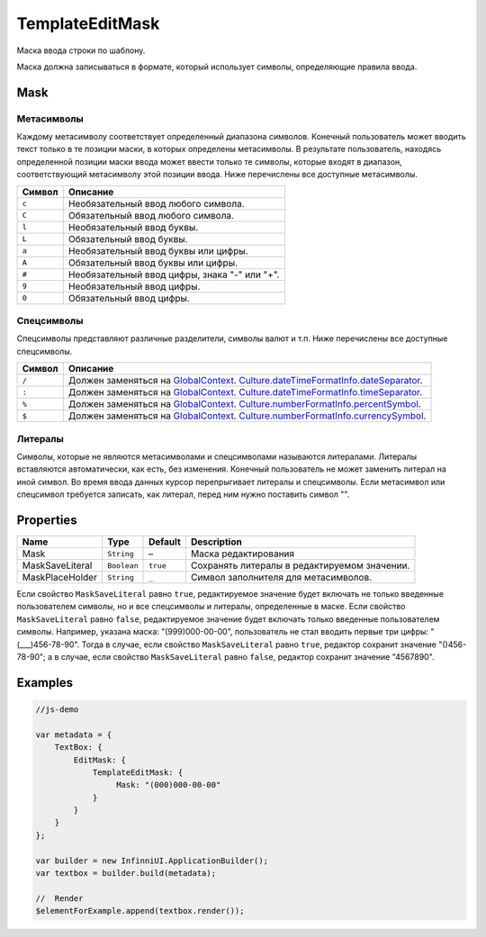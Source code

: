 TemplateEditMask
================

Маска ввода строки по шаблону.

|image0|
|image1|

Маска должна записываться в формате, который использует символы,
определяющие правила ввода.

Mask
----

Метасимволы
~~~~~~~~~~~

Каждому метасимволу соответствует определенный диапазона символов.
Конечный пользователь может вводить текст только в те позиции маски, в
которых определены метасимволы. В результате пользователь, находясь
определенной позиции маски ввода может ввести только те символы, которые
входят в диапазон, соответствующий метасимволу этой позиции ввода. Ниже
перечислены все доступные метасимволы.

.. list-table::
   :header-rows: 1

   * - Символ
     - Описание
   * - ``c``
     - Необязательный ввод любого символа.
   * - ``C``
     - Обязательный ввод любого символа.
   * - ``l``
     - Необязательный ввод буквы.
   * - ``L``
     - Обязательный ввод буквы.
   * - ``a``
     - Необязательный ввод буквы или цифры.
   * - ``A``
     - Обязательный ввод буквы или цифры.
   * - ``#``
     - Необязательный ввод цифры, знака "-" или "+".
   * - ``9``
     - Необязательный ввод цифры.
   * - ``0``
     - Обязательный ввод цифры.


Спецсимволы
~~~~~~~~~~~

Спецсимволы представляют различные разделители, символы валют и т.п.
Ниже перечислены все доступные спецсимволы.

.. list-table::
   :header-rows: 1

   * - Символ
     - Описание
   * - ``/``
     - Должен заменяться на `GlobalContext <../../GlobalContext/>`__. `Culture.dateTimeFormatInfo.dateSeparator <../../Culture/Culture.dateTimeFormatInfo.html#dateseparator>`__.
   * - ``:``
     - Должен заменяться на `GlobalContext <../../GlobalContext/>`__. `Culture.dateTimeFormatInfo.timeSeparator <../../Culture/Culture.dateTimeFormatInfo.html#timeseparator>`__.
   * - ``%``
     - Должен заменяться на `GlobalContext <../../GlobalContext/>`__. `Culture.numberFormatInfo.percentSymbol <../../Culture/Culture.numberFormatInfo.html#percentsymbol>`__.
   * - ``$``
     - Должен заменяться на `GlobalContext <../../GlobalContext/>`__. `Culture.numberFormatInfo.currencySymbol <../../Culture/Culture.numberFormatInfo.html#currencysymbol>`__.


Литералы
~~~~~~~~

Символы, которые не являются метасимволами и спецсимволами называются
литералами. Литералы вставляются автоматически, как есть, без изменения.
Конечный пользователь не может заменить литерал на иной символ. Во время
ввода данных курсор перепрыгивает литералы и спецсимволы. Если
метасимвол или спецсимвол требуется записать, как литерал, перед ним
нужно поставить символ "".

Properties
----------

.. list-table::
   :header-rows: 1

   * - Name
     - Type
     - Default
     - Description
   * - Mask
     - ``String``
     - –
     - Маска редактирования
   * - MaskSaveLiteral
     - ``Boolean``
     - ``true``
     - Сохранять литералы в редактируемом значении.
   * - MaskPlaceHolder
     - ``String``
     - ``_``
     - Символ заполнителя для метасимволов.


Если свойство ``MaskSaveLiteral`` равно ``true``, редактируемое значение
будет включать не только введенные пользователем символы, но и все
спецсимволы и литералы, определенные в маске. Если свойство
``MaskSaveLiteral`` равно ``false``, редактируемое значение будет
включать только введенные пользователем символы. Например, указана
маска: "(999)000-00-00", пользователь не стал вводить первые три цифры:
"(\_\_\_)456-78-90". Тогда в случае, если свойство ``MaskSaveLiteral``
равно ``true``, редактор сохранит значение "()456-78-90"; а в случае,
если свойство ``MaskSaveLiteral`` равно ``false``, редактор сохранит
значение "4567890".

Examples
--------

.. code:: js

    //js-demo

    var metadata = {
        TextBox: {
            EditMask: {
                TemplateEditMask: {
                     Mask: "(000)000-00-00"
                }
            }
        }
    };

    var builder = new InfinniUI.ApplicationBuilder();
    var textbox = builder.build(metadata);

    //  Render
    $elementForExample.append(textbox.render());

.. |image0| image:: ../assets/TemplateEditMask_Ex_00.png
.. |image1| image:: ../assets/TemplateEditMask_Ex_01.png

